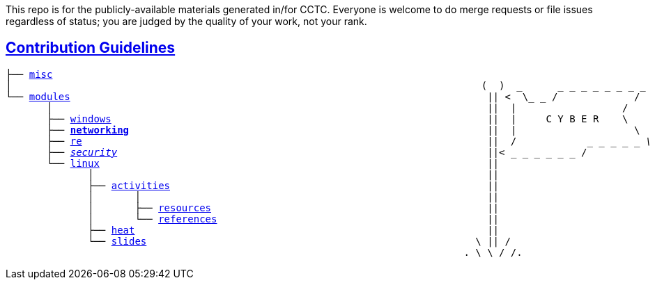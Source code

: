 This repo is for the publicly-available materials generated in/for CCTC.  Everyone is welcome to do merge requests or file issues regardless of status; you are judged by the quality of your work, not your rank.

== link:https://common.cybbh.io/contributing/contributing/latest/general-guidelines.html[Contribution Guidelines]
[subs=normal]
----
├── link:../../misc[misc]                                                             
│                                                                                (  )  _      _ _ _ _ _ _ _ _
└── link:../[modules]                                                                       || <  \_ _ /             /                
       │                                                                          ||  |                  /
       ├── link:../windows[windows]                                                                ||  |     C Y B E R    \
       ├── link:./networking[**networking**]                                                             ||  |                    \
       ├── link:../re[re]                                                                     ||  /            _ _ _ _ _ _\
       ├── link:../security[security]                                                               ||<_ _ _ _ _ _ _ /
       └── link:../[linux]                                                                  ||
              │                                                                   ||
              ├── link:./activities[activities]                                                      ||
              │       │                                                           ||
              │       ├── link:./activities/resources[resources]                                               ||
              │       └── link:./activities/references[references]                                              ||
              ├── link:./heat[heat]                                                            ||
              └── link:./slides[slides]                                                        \ || /
                                                                              . \ \ / /.
----

